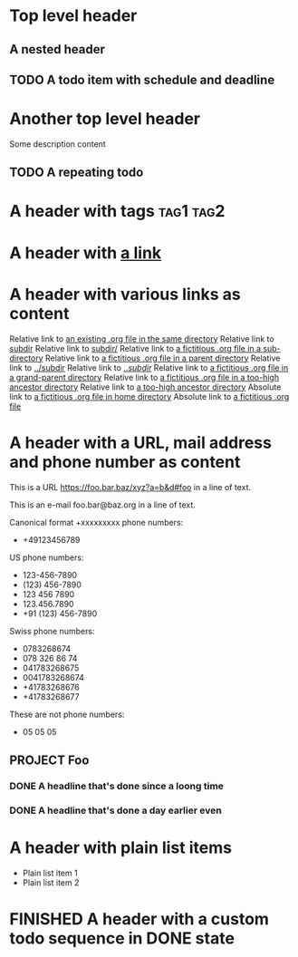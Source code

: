 #+TODO: TODO | DONE
#+TODO: START(s!/!) | FINISHED(f@)

* Top level header
** A nested header
** TODO A todo item with schedule and deadline
   DEADLINE: <2018-10-05 Fri> SCHEDULED: <2019-09-19 Thu>
* Another top level header
Some description content
** TODO A repeating todo
   SCHEDULED: <2020-04-05 Sun +1d>

* A header with tags                                              :tag1:tag2:
* A header with [[https://organice.200ok.ch][a link]]
* A header with various links as content
  Relative link to [[file:schedule_and_timestamps.org][an existing .org file in the same directory]]
  Relative link to [[file:subdir][subdir]]
  Relative link to [[file:subdir/][subdir/]]
  Relative link to [[file:subdir/foo.org][a fictitious .org file in a sub-directory]]
  Relative link to [[file:../foo.org_archive][a fictitious .org file in a parent directory]]
  Relative link to [[file:../subdir][../subdir]]
  Relative link to [[file:../subdir/][../subdir/]]
  Relative link to [[file:../../foo.org][a fictitious .org file in a grand-parent directory]]
  Relative link to [[file:../../../../too-high-to-access-file.org][a fictitious .org file in a too-high ancestor directory]]
  Relative link to [[file:../../../../too-high-to-access-directory][a too-high ancestor directory]]
  Absolute link to [[file:~/foo/bar/baz.org][a fictitious .org file in home directory]]
  Absolute link to [[file:/foo/bar/baz.org][a fictitious .org file]]
* A header with a URL, mail address and phone number as content

  This is a URL https://foo.bar.baz/xyz?a=b&d#foo in a line of text.

  This is an e-mail foo.bar@baz.org in a line of text.

  Canonical format +xxxxxxxxx phone numbers:

    - +49123456789

  US phone numbers:
    - 123-456-7890
    - (123) 456-7890
    - 123 456 7890
    - 123.456.7890
    - +91 (123) 456-7890

  Swiss phone numbers:
    - 0783268674
    - 078 326 86 74
    - 041783268675
    - 0041783268674
    - +41783268676
    - +41783268677

  These are not phone numbers:
    - 05 05 05

** PROJECT Foo
*** DONE A headline that's done since a loong time
   SCHEDULED: <2001-01-03 Wed>
*** DONE A headline that's done a day earlier even
   SCHEDULED: <2001-01-02 Tue>
* A header with plain list items

- Plain list item 1
- Plain list item 2
  
* FINISHED A header with a custom todo sequence in DONE state
